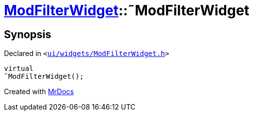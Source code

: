 [#ModFilterWidget-2destructor]
= xref:ModFilterWidget.adoc[ModFilterWidget]::&tilde;ModFilterWidget
:relfileprefix: ../
:mrdocs:


== Synopsis

Declared in `&lt;https://github.com/PrismLauncher/PrismLauncher/blob/develop/launcher/ui/widgets/ModFilterWidget.h#L87[ui&sol;widgets&sol;ModFilterWidget&period;h]&gt;`

[source,cpp,subs="verbatim,replacements,macros,-callouts"]
----
virtual
&tilde;ModFilterWidget();
----



[.small]#Created with https://www.mrdocs.com[MrDocs]#
